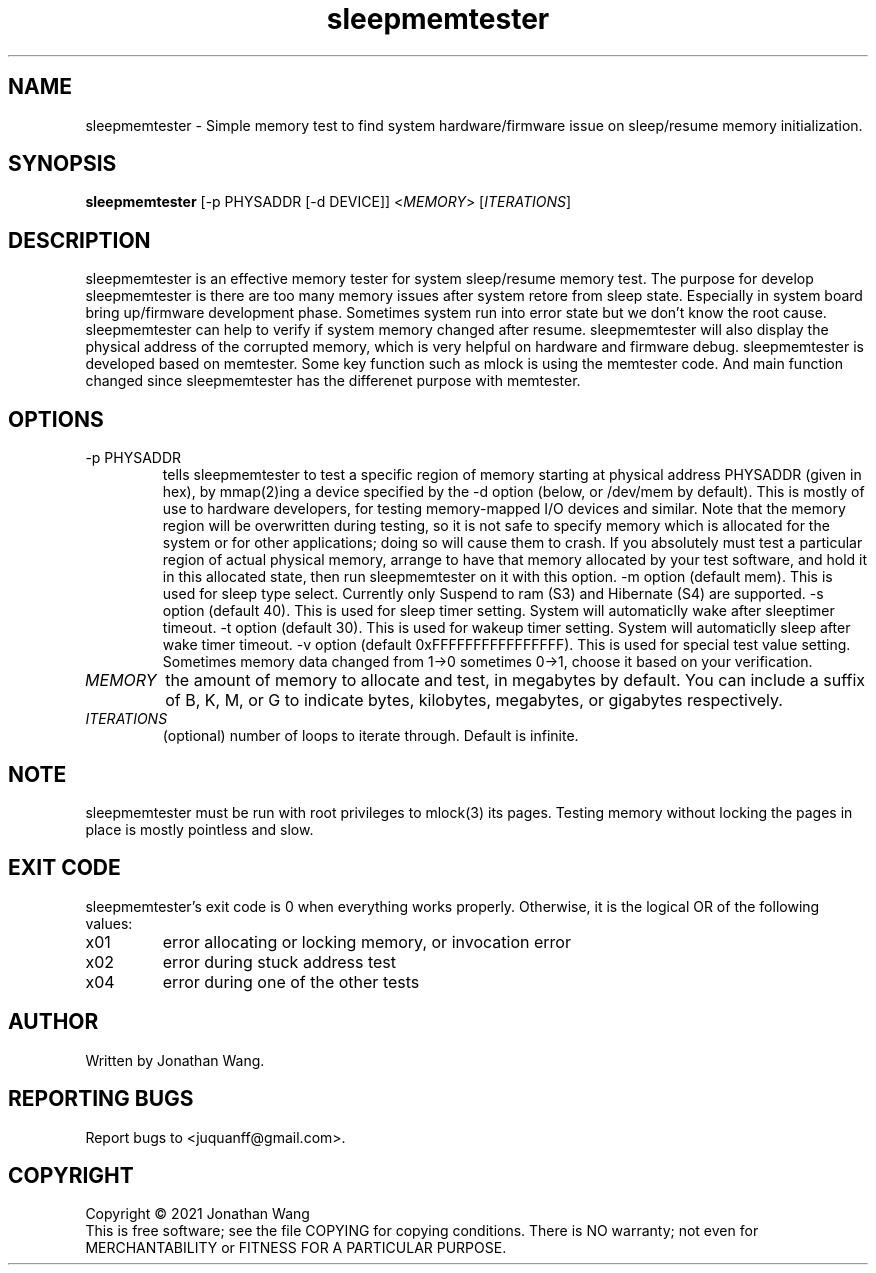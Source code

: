 .TH sleepmemtester "8" "July 2021" "sleepmemtester 4" "Maintenance Commands"
.SH NAME
sleepmemtester \- Simple memory test to find system hardware/firmware issue on sleep/resume memory initialization.
.SH SYNOPSIS
.B sleepmemtester
[\f -p PHYSADDR\fR [\f -d DEVICE\fR]]
<\fIMEMORY\fR>
[\fIITERATIONS\fR]
.SH DESCRIPTION
.\" Add any additional description here
.PP
sleepmemtester is an effective memory tester for system sleep/resume memory
test. The purpose for develop sleepmemtester is there are too many memory
issues after system retore from sleep state. Especially in system board
bring up/firmware development phase. Sometimes system run into error state
but we don't know the root cause. sleepmemtester can help to verify if
system memory changed after resume. sleepmemtester will also display the
physical address of the corrupted memory, which is very helpful on hardware
and firmware debug.
sleepmemtester is developed based on memtester. Some key function such as
mlock is using the memtester code. And main function changed since sleepmemtester
has the differenet purpose with memtester.
.PP
.SH OPTIONS
.TP
\f -p PHYSADDR\fR
tells sleepmemtester to test a specific region of memory starting at physical
address PHYSADDR (given in hex), by mmap(2)ing a device specified by the
-d option (below, or /dev/mem by default).  This is mostly of use to hardware
developers, for testing memory-mapped I/O devices and similar.
Note that the memory region will be overwritten during testing, so it is not
safe to specify memory which is allocated for the system or for other
applications; doing so will cause them to crash.  If you absolutely must test
a particular region of actual physical memory, arrange to have that memory
allocated by your test software, and hold it in this allocated state, then
run sleepmemtester on it with this option.
-m option (default mem). This is used for sleep type select. Currently only
Suspend to ram (S3) and Hibernate (S4) are supported.
-s option (default 40). This is used for sleep timer setting. System will
automaticlly wake after sleeptimer timeout.
-t option (default 30). This is used for wakeup timer setting. System will
automaticlly sleep after wake timer timeout.
-v option (default 0xFFFFFFFFFFFFFFFF). This is used for special test value
setting. Sometimes memory data changed from 1->0 sometimes 0->1, choose it
based on your verification.
.TP
\fIMEMORY\fR
the amount of memory to allocate and test, in megabytes by default.  You can
include a suffix of B, K, M, or G to indicate bytes, kilobytes, megabytes, or
gigabytes respectively.
.TP
\fIITERATIONS\fR
(optional) number of loops to iterate through.  Default is infinite.
.SH NOTE
.PP
sleepmemtester must be run with root privileges to mlock(3) its pages.  Testing
memory without locking the pages in place is mostly pointless and slow.
.SH EXIT CODE
.PP
sleepmemtester's exit code is 0 when everything works properly.  Otherwise,
it is the logical OR of the following values:
.TP
\f0x01
error allocating or locking memory, or invocation error
.TP
\f0x02
error during stuck address test
.TP
\f0x04
error during one of the other tests
.SH AUTHOR
Written by Jonathan Wang.
.SH "REPORTING BUGS"
Report bugs to <juquanff@gmail.com>.
.PP
.SH COPYRIGHT
Copyright \(co 2021 Jonathan Wang
.br
This is free software; see the file COPYING for copying conditions.  There is NO
warranty; not even for MERCHANTABILITY or FITNESS FOR A PARTICULAR PURPOSE.
